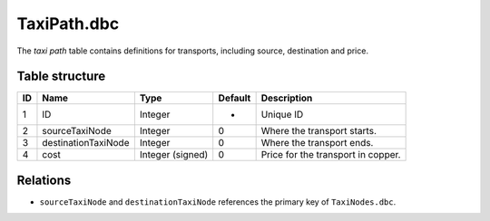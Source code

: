 .. _file-formats-dbc-taxipath:

============
TaxiPath.dbc
============

The *taxi path* table contains definitions for transports, including
source, destination and price.

Table structure
---------------

+------+-------------------------+--------------------+-----------+--------------------------------------+
| ID   | Name                    | Type               | Default   | Description                          |
+======+=========================+====================+===========+======================================+
| 1    | ID                      | Integer            | -         | Unique ID                            |
+------+-------------------------+--------------------+-----------+--------------------------------------+
| 2    | sourceTaxiNode          | Integer            | 0         | Where the transport starts.          |
+------+-------------------------+--------------------+-----------+--------------------------------------+
| 3    | destinationTaxiNode     | Integer            | 0         | Where the transport ends.            |
+------+-------------------------+--------------------+-----------+--------------------------------------+
| 4    | cost                    | Integer (signed)   | 0         | Price for the transport in copper.   |
+------+-------------------------+--------------------+-----------+--------------------------------------+

Relations
---------

-  ``sourceTaxiNode`` and ``destinationTaxiNode`` references the primary key of ``TaxiNodes.dbc``.
